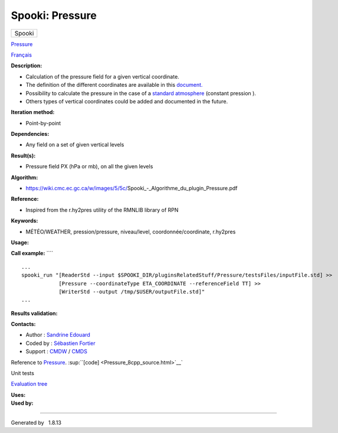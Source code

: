 ================
Spooki: Pressure
================

.. raw:: html

   <div id="top">

.. raw:: html

   <div id="titlearea">

+--------------------------------------------------------------------------+
| .. raw:: html                                                            |
|                                                                          |
|    <div id="projectname">                                                |
|                                                                          |
| Spooki                                                                   |
|                                                                          |
| .. raw:: html                                                            |
|                                                                          |
|    </div>                                                                |
+--------------------------------------------------------------------------+

.. raw:: html

   </div>

.. raw:: html

   <div id="main-nav">

.. raw:: html

   </div>

.. raw:: html

   <div id="MSearchSelectWindow"
   onmouseover="return searchBox.OnSearchSelectShow()"
   onmouseout="return searchBox.OnSearchSelectHide()"
   onkeydown="return searchBox.OnSearchSelectKey(event)">

.. raw:: html

   </div>

.. raw:: html

   <div id="MSearchResultsWindow">

.. raw:: html

   </div>

.. raw:: html

   </div>

.. raw:: html

   <div class="header">

.. raw:: html

   <div class="headertitle">

.. raw:: html

   <div class="title">

`Pressure <classPressure.html>`__

.. raw:: html

   </div>

.. raw:: html

   </div>

.. raw:: html

   </div>

.. raw:: html

   <div class="contents">

.. raw:: html

   <div class="textblock">

`Français <../../spooki_french_doc/html/pluginPressure.html>`__

**Description:**

-  Calculation of the pressure field for a given vertical coordinate.
-  The definition of the different coordinates are available in this
   `document. <https://wiki.cmc.ec.gc.ca/w/images/0/01/Spooki_-_Definitions_coordvert.pdf>`__
-  Possibility to calculate the pressure in the case of a `standard
   atmosphere <https://en.wikipedia.org/wiki/International_Standard_Atmosphere>`__
   (constant pression ).
-  Others types of vertical coordinates could be added and documented in
   the future.

**Iteration method:**

-  Point-by-point

**Dependencies:**

-  Any field on a set of given vertical levels

**Result(s):**

-  Pressure field PX (hPa or mb), on all the given levels

**Algorithm:**

-  https://wiki.cmc.ec.gc.ca/w/images/5/5c/Spooki_-_Algorithme_du_plugin_Pressure.pdf

**Reference:**

-  Inspired from the r.hy2pres utility of the RMNLIB library of RPN

**Keywords:**

-  MÉTÉO/WEATHER, pression/pressure, niveau/level,
   coordonnée/coordinate, r.hy2pres

**Usage:**

**Call example:** ````

::

        ...
        spooki_run "[ReaderStd --input $SPOOKI_DIR/pluginsRelatedStuff/Pressure/testsFiles/inputFile.std] >>
                    [Pressure --coordinateType ETA_COORDINATE --referenceField TT] >>
                    [WriterStd --output /tmp/$USER/outputFile.std]"
        ...
        

**Results validation:**

**Contacts:**

-  Author : `Sandrine
   Edouard <https://wiki.cmc.ec.gc.ca/wiki/User:Edouards>`__
-  Coded by : `Sébastien
   Fortier <https://wiki.cmc.ec.gc.ca/wiki/User:Fortiers>`__
-  Support : `CMDW <https://wiki.cmc.ec.gc.ca/wiki/CMDW>`__ /
   `CMDS <https://wiki.cmc.ec.gc.ca/wiki/CMDS>`__

Reference to `Pressure <classPressure.html>`__.
:sup:``[code] <Pressure_8cpp_source.html>`__`

Unit tests

`Evaluation tree <Pressure_graph.png>`__

| **Uses:**

| **Used by:**

.. raw:: html

   </div>

.. raw:: html

   </div>

--------------

Generated by  |doxygen| 1.8.13

.. |doxygen| image:: doxygen.png
   :class: footer
   :target: http://www.doxygen.org/index.html
